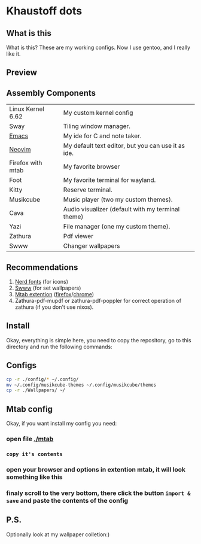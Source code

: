 * Khaustoff dots
** What is this
What is this? These are my working configs. Now I use gentoo, and I really like it.

** Preview
[[./main.jpg]]
[[./org.jpg]]
[[./code.jpg]]
[[./firefox.jpg]]
[[./music.jpg]]

** Assembly Components
|-------------------+----------------------------------------------------|
| Linux Kernel 6.62 | My custom kernel config                            |
| Sway              | Tiling window manager.                             |
| [[https://github.com/Khaustoff/emacs_Khaustoff][Emacs]]             | My ide for C and note taker.                       |
| [[https://github.com/Khaustoff/neoide][Neovim]]            | My default text editor, but you can use it as ide. |
| Firefox with mtab | My favorite browser                                |
| Foot              | My favorite terminal for wayland.                  |
| Kitty             | Reserve terminal.                                  |
| Musikcube         | Music player (two my custom themes).               |
| Cava              | Audio visualizer (default with my terminal theme)  |
| Yazi              | File manager (one my custom theme).                |
| Zathura           | Pdf viewer                                         |
| Swww              | Changer wallpapers                                 |
|-------------------+----------------------------------------------------|

** Recommendations
1. [[https://www.nerdfonts.com/font-downloads][Nerd fonts]] (for icons)
2. [[https://github.com/LGFae/swww][Swww]] (for set wallpapers)
3. [[https://github.com/maxhu08/mtab][Mtab extention]] ([[https://addons.mozilla.org/en-US/firefox/addon/mtab/][firefox]]/[[https://chromewebstore.google.com/detail/mtab/fdaphilojaklgkoocegabckfanjoacjg][chrome]])
4. Zathura-pdf-mupdf or zathura-pdf-poppler for correct operation of zathura (if you don't use nixos).
 
** Install
Okay, everything is simple here, you need to copy the repository, go to this directory and run the following commands:

** Configs
#+begin_src sh
  cp -r ./config/* ~/.config/
  mv ~/.config/musikcube-themes ~/.config/musikcube/themes 
  cp -r ./Wallpapers/ ~/
#+end_src

** Mtab config
Okay, if you want install my config you need:
*** open file [[./mtab]]
*** =copy it's contents=
*** open your browser and options in extention mtab, it will look something like this
[[./mtab_options.jpg]]
*** finaly scroll to the very bottom, there click the button =import & save= and paste the contents of the config
** P.S.
Optionally look at my wallpaper colletion:)
